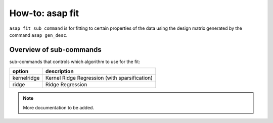 How-to: asap fit
=========

``asap fit sub_command`` is for fitting to certain properties of the data using the design matrix generated by the command ``asap gen_desc``. 

Overview of sub-commands
------------------------

sub-commands that controls which algorithm to use for the fit:

=============  =======================================
option         description 
=============  =======================================
  kernelridge  Kernel Ridge Regression (with sparsification)
  ridge        Ridge Regression
=============  =======================================


.. click:: asaplib.cli.cmd_asap:fit
   :prog: asap fit
   :nested: full

.. note::  More documentation to be added. 

